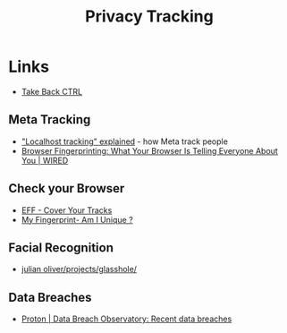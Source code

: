 :PROPERTIES:
:ID:       a120ecf3-70bb-46e7-9709-37dc59db883c
:mtime:    20251101122550 20251021220436 20251017002846 20250724130645 20250624075952 20250611145118
:ctime:    20250611145118
:END:
#+TITLE: Privacy Tracking
#+FILETAGS: :privacy:tracking:


* Links

+ [[https://takebackctrl.org/][Take Back CTRL]]

** Meta Tracking

+ [[https://www.zeropartydata.es/p/localhost-tracking-explained-it-could]["Localhost tracking" explained]] - how Meta track people
+ [[https://www.wired.com/story/what-is-browser-fingerprinting/][Browser Fingerprinting: What Your Browser Is Telling Everyone About You | WIRED]]


** Check your Browser

+ [[https://coveryourtracks.eff.org/][EFF - Cover Your Tracks]]
+ [[https://amiunique.org/fingerprint][My Fingerprint- Am I Unique ?]]

** Facial Recognition

+ [[https://julianoliver.com/projects/glasshole/][julian oliver/projects/glasshole/]]

** Data Breaches

+ [[https://proton.me/business/pass/breach-observatory][Proton | Data Breach Observatory: Recent data breaches]]
